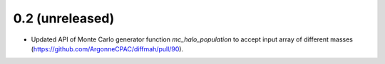 0.2 (unreleased)
----------------
- Updated API of Monte Carlo generator function `mc_halo_population` to accept input array of different masses (https://github.com/ArgonneCPAC/diffmah/pull/90).
